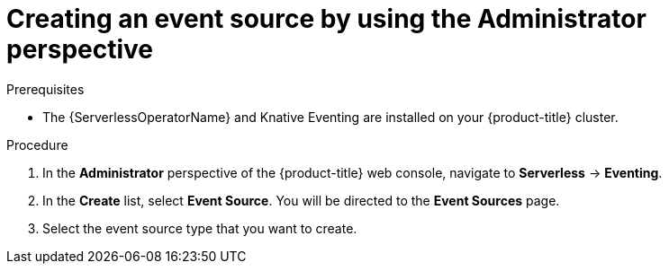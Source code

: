 // Module included in the following assemblies:
//
// * serverless/admin_guide/serverless-cluster-admin-eventing.adoc

:_content-type: PROCEDURE
[id="serverless-creating-event-source-admin-web-console_{context}"]
= Creating an event source by using the Administrator perspective

ifdef::openshift-enterprise[]
If you have cluster administrator permissions, you can create an event source by using the *Administrator* perspective in the web console.
endif::[]

ifdef::openshift-dedicated[]
If you have cluster or dedicated administrator permissions, you can create an event source by using the *Administrator* perspective in the web console.
endif::[]

.Prerequisites

* The {ServerlessOperatorName} and Knative Eventing are installed on your {product-title} cluster.

ifdef::openshift-enterprise[]
* You have cluster administrator permissions for {product-title}.
endif::[]

ifdef::openshift-dedicated[]
* You have cluster or dedicated administrator permissions for {product-title}.
endif::[]

.Procedure

. In the *Administrator* perspective of the {product-title} web console, navigate to *Serverless* -> *Eventing*.
. In the *Create* list, select *Event Source*. You will be directed to the *Event Sources* page.
. Select the event source type that you want to create.
